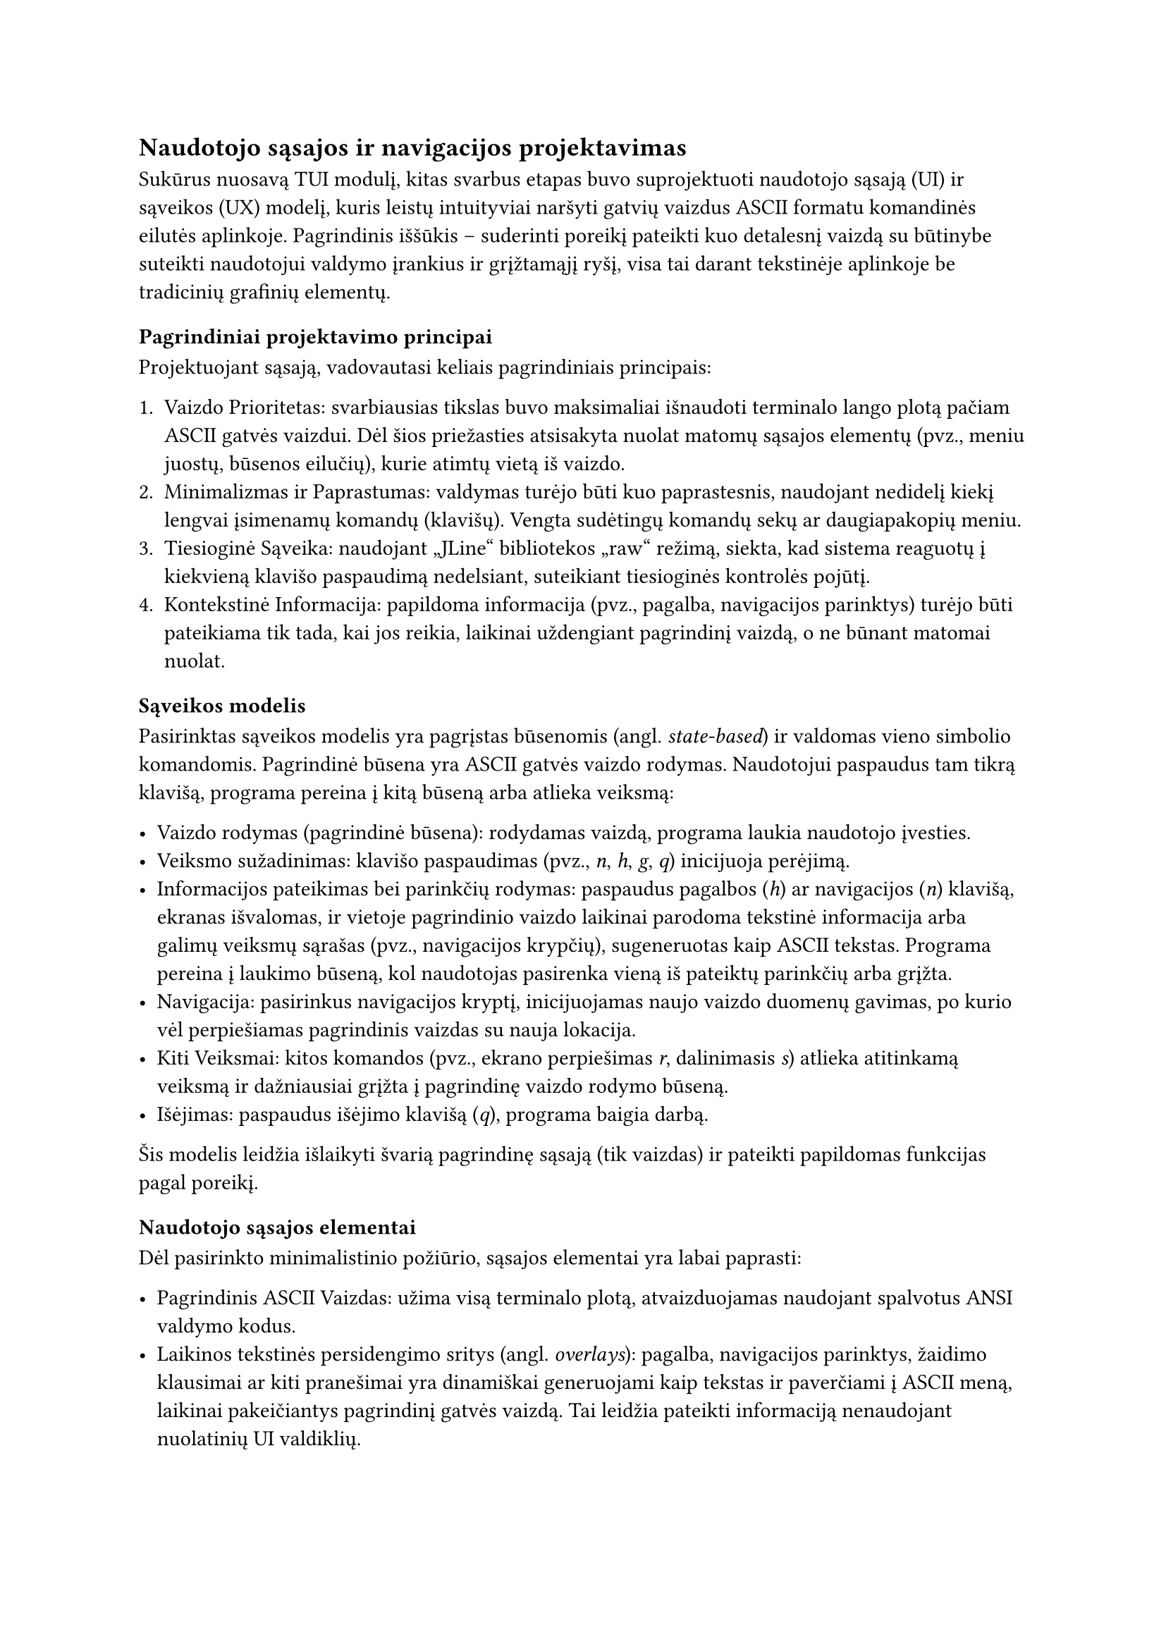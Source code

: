 #set text(lang: "lt", region: "lt")

== Naudotojo sąsajos ir navigacijos projektavimas<ui-navigacijos-projektavimas>

Sukūrus nuosavą TUI modulį, kitas svarbus etapas buvo suprojektuoti naudotojo sąsają (UI) ir sąveikos (UX) modelį,
kuris leistų intuityviai naršyti gatvių vaizdus ASCII formatu komandinės eilutės aplinkoje. Pagrindinis iššūkis –
suderinti poreikį pateikti kuo detalesnį vaizdą su būtinybe suteikti naudotojui valdymo įrankius ir grįžtamąjį ryšį,
visa tai darant tekstinėje aplinkoje be tradicinių grafinių elementų.

=== Pagrindiniai projektavimo principai

Projektuojant sąsają, vadovautasi keliais pagrindiniais principais:

1. Vaizdo Prioritetas: svarbiausias tikslas buvo maksimaliai išnaudoti terminalo lango plotą pačiam ASCII gatvės vaizdui.
  Dėl šios priežasties atsisakyta nuolat matomų sąsajos elementų (pvz., meniu juostų, būsenos eilučių), kurie atimtų
  vietą iš vaizdo.
2. Minimalizmas ir Paprastumas: valdymas turėjo būti kuo paprastesnis, naudojant nedidelį kiekį lengvai įsimenamų
  komandų (klavišų). Vengta sudėtingų komandų sekų ar daugiapakopių meniu.
3. Tiesioginė Sąveika: naudojant „JLine“ bibliotekos „raw“ režimą, siekta, kad sistema reaguotų į kiekvieną
  klavišo paspaudimą nedelsiant, suteikiant tiesioginės kontrolės pojūtį.
4. Kontekstinė Informacija: papildoma informacija (pvz., pagalba, navigacijos parinktys) turėjo būti pateikiama tik tada,
  kai jos reikia, laikinai uždengiant pagrindinį vaizdą, o ne būnant matomai nuolat.

=== Sąveikos modelis

Pasirinktas sąveikos modelis yra pagrįstas būsenomis (angl. _state-based_) ir valdomas vieno simbolio komandomis.
Pagrindinė būsena yra ASCII gatvės vaizdo rodymas. Naudotojui paspaudus tam tikrą klavišą, programa pereina į kitą
būseną arba atlieka veiksmą:

- Vaizdo rodymas (pagrindinė būsena): rodydamas vaizdą, programa laukia naudotojo įvesties.
- Veiksmo sužadinimas: klavišo paspaudimas (pvz., _n_, _h_, _g_, _q_) inicijuoja perėjimą.
- Informacijos pateikimas bei parinkčių rodymas: paspaudus pagalbos (_h_) ar navigacijos (_n_) klavišą, ekranas
  išvalomas, ir vietoje pagrindinio vaizdo laikinai parodoma tekstinė informacija arba galimų veiksmų sąrašas
  (pvz., navigacijos krypčių), sugeneruotas kaip ASCII tekstas. Programa pereina į laukimo būseną, kol naudotojas
  pasirenka vieną iš pateiktų parinkčių arba grįžta.
- Navigacija: pasirinkus navigacijos kryptį, inicijuojamas naujo vaizdo duomenų gavimas, po kurio vėl perpiešiamas
  pagrindinis vaizdas su nauja lokacija.
- Kiti Veiksmai: kitos komandos (pvz., ekrano perpiešimas _r_, dalinimasis _s_) atlieka atitinkamą veiksmą ir
  dažniausiai grįžta į pagrindinę vaizdo rodymo būseną.
- Išėjimas: paspaudus išėjimo klavišą (_q_), programa baigia darbą.

Šis modelis leidžia išlaikyti švarią pagrindinę sąsają (tik vaizdas) ir pateikti papildomas funkcijas pagal poreikį.

=== Naudotojo sąsajos elementai

Dėl pasirinkto minimalistinio požiūrio, sąsajos elementai yra labai paprasti:

- Pagrindinis ASCII Vaizdas: užima visą terminalo plotą, atvaizduojamas naudojant spalvotus ANSI valdymo kodus.
- Laikinos tekstinės persidengimo sritys (angl. _overlays_): pagalba, navigacijos parinktys, žaidimo klausimai ar
  kiti pranešimai yra dinamiškai generuojami kaip tekstas ir paverčiami į ASCII meną, laikinai pakeičiantys pagrindinį
  gatvės vaizdą. Tai leidžia pateikti informaciją nenaudojant nuolatinių UI valdiklių.

=== Navigacijos realizacija

Navigacija yra viena pagrindinių interaktyvių funkcijų. Ji realizuota taip:

1. Naudotojas inicijuoja navigacijos režimą paspausdamas tam skirtą klavišą (_n_).
2. Sistema, priklausomai nuo konfigūracijos ar aptiktų „Mapillary“ duomenų tipo, pateikia galimų judėjimo krypčių sąrašą
  (kaip tekstinį ASCII vaizdą).
3. Naudotojas pasirenka vieną iš krypčių paspausdamas atitinkamą klavišą (pvz., skaičių ar raidę).
4. Programa kreipiasi į „Mapillary“, gauna naujos vietos vaizdo duomenis ir perpiešia ekraną su nauju ASCII vaizdu.

=== Grįžtamasis ryšys naudotojui

Grįžtamasis ryšys tekstinėje sąsajoje yra ribotas, bet užtikrinamas keliais būdais:

- Ekrano pokyčiai: ekrano išvalymas ir naujo turinio (vaizdo ar tekstinės informacijos) atvaizdavimas aiškiai parodo,
  kad įvyko perėjimas tarp būsenų ar įvykdytas veiksmas.
- Tiesioginis atsakas: dėl „raw“ režimo, naudotojas mato greitą reakciją į klavišų paspaudimus
  (nors duomenų gavimas iš „Mapillary“ gali užtrukti).
- Klaidų pranešimai: įvykus klaidai (pvz., nepavykus gauti duomenų iš „API“), pateikiamas tekstinis klaidos pranešimas.

=== Išvada

Projektuojant šios ASCII „Street View“ aplikacijos naudotojo sąsają ir navigaciją, pagrindinis dėmesys skirtas
balansui tarp maksimalaus informatyvumo (detalaus ASCII vaizdo) ir naudojimo paprastumo komandinės eilutės aplinkoje.
Pasirinktas minimalistinis, būsenomis paremtas sąveikos modelis su laikinomis tekstinėmis persidengimo sritimis leido
įgyvendinti pagrindines naršymo funkcijas, neaukojant ekrano ploto pagrindiniam vaizdui. Nors toks sprendimas
reikalauja naudotojo adaptacijos prie neįprastos sąsajos, jis atspindi komandinės eilutės aplinkos specifiką ir galimybes.
